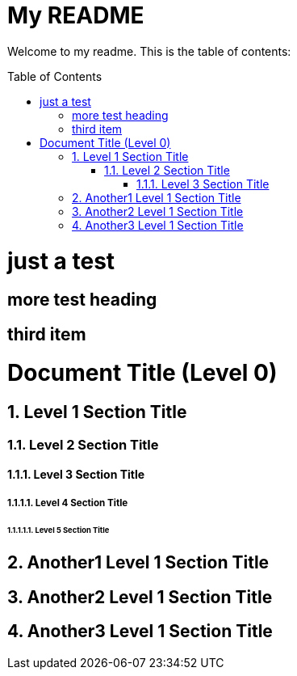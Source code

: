
= My README
:toc: macro
:toclevels: 3

Welcome to my readme. This is the table of contents:

toc::[]

# just a test

## more test heading

## third item

= Document Title (Level 0)
:sectnums:
:sectnumlevels: 5

== Level 1 Section Title

=== Level 2 Section Title

==== Level 3 Section Title

===== Level 4 Section Title

====== Level 5 Section Title

== Another1 Level 1 Section Title

== Another2 Level 1 Section Title

== Another3 Level 1 Section Title
